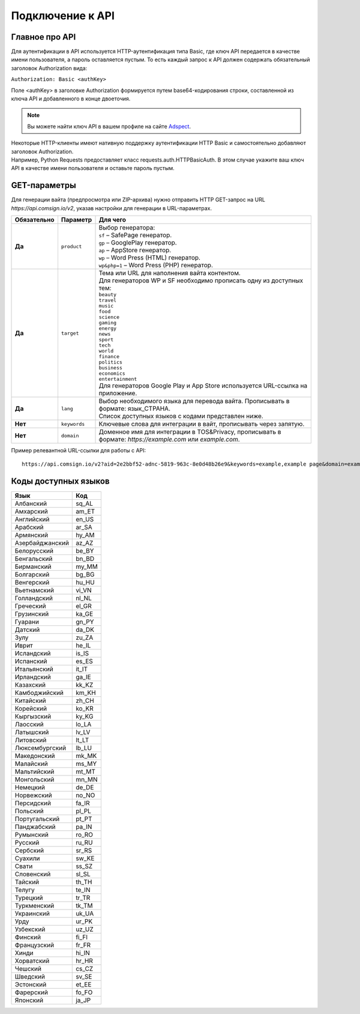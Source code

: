 Подключение к API
=================

Главное про API
---------------

Для аутентификации в API используется HTTP-аутентификация типа Basic, где ключ API передается в качестве имени пользователя, а пароль оставляется пустым. То есть каждый запрос к API должен содержать обязательный заголовок Authorization вида:

``Authorization: Basic <authKey>``

Поле <authKey> в заголовке Authorization формируется путем base64-кодирования строки, составленной из ключа API и добавленного в конце двоеточия.

.. note::
    Вы можете найти ключ API в вашем профиле на сайте `Adspect <https://clients.adspect.ai/profile>`_.  

| Некоторые HTTP-клиенты имеют нативную поддержку аутентификации HTTP Basic и самостоятельно добавляют заголовок Authorization.
| Например, Python Requests предоставляет класс requests.auth.HTTPBasicAuth. В этом случае укажите ваш ключ API в качестве имени пользователя и оставьте пароль пустым.

.. | Для работы с API подается GET-запрос. Основной URL для использования API становится доступен после оформлении PRO-тарифа: https://api.comsign.io/v2?.
.. | Для авторизации API ключа в запрос добавляется следующий заголовок - headers: {'Authorization': 'Basic EnXSA1m3p3L0E0EHXVAzmWpzlkeyE1X6amm2P0LCEDg6’} 
.. | Заголовок Authorization можно найти в личном кабинете на сайте Adspect.

GET-параметры
-------------

Для генерации вайта (предпросмотра или ZIP-архива) нужно отправить HTTP GET-запрос на URL *https://api.comsign.io/v2*, указав настройки для генерации в URL-параметрах. 

.. list-table::
   :header-rows: 1
   :stub-columns: 1

   * - Обязательно
     - Параметр
     - Для чего
   * - Да
     - ``product``
     -  | Выбор генератора:
        | ``sf`` – SafePage генератор. 
        | ``gp`` – GooglePlay генератор. 
        | ``ap`` – AppStore генератор. 
        | ``wp`` – Word Press (HTML) генератор.
        | ``wp&php=1`` – Word Press (PHP) генератор.
   * - Да
     - ``target``
     -  | Тема или URL для наполнения вайта контентом. 
        | Для генераторов WP и SF необходимо прописать одну из доступных тем:
        | ``beauty``
        | ``travel``
        | ``music``
        | ``food``
        | ``science``
        | ``gaming``
        | ``energy``
        | ``news``
        | ``sport``
        | ``tech``
        | ``world``
        | ``finance``
        | ``politics``
        | ``business``
        | ``economics``
        | ``entertainment``
        | Для генераторов Google Play и App Store используется URL-ссылка на приложение.
   * - Да
     - ``lang``
     - | Выбор необходимого языка для перевода вайта. Прописывать в формате: язык_СТРАНА.
       | Список доступных языков с кодами представлен ниже.     
   * - Нет
     - ``keywords``
     - | Ключевые слова для интеграции в вайт, прописывать через запятую.
   * - Нет
     - ``domain``
     - | Доменное имя для интеграции в TOS&Privacy, прописывать в формате: *https://example.com* или *example.com*.

.. - product - выбор генератора:
..  * sf – SafePage генератор. 
..  * gp – GooglePlay генератор. 
..  * ap – AppStore генератор. 
..  * wp – Word Press (HTML) генератор.
..  * wp&php=1 – Word Press (PHP) генератор.

.. - keywords – ключевые слова для интеграции в вайт, прописывать через запятую

.. - domain – доменное имя для интеграции в tos&privacy, прописывать в формате *https://example.com* или *example.com*

.. - lang – выбор необходимого языка для генерации. Прописывать в формате: язык_СТРАНА

.. - seed – номер генерации шаблона, случайный набор букв или цифр. Если значение параметра будет пустым, то seed сформируется автоматически

.. - target – тема или URL для наполнения вайта контентом. Для генераторов WP и SF необходимо прописать одну из доступных тем. Для генераторов Google Play и App Store используется URL-ссылка.

.. - zip=true – будет отдан ZIP-файл с вайтом. При активном параметре будет списываться лимит скаичваний. Если параметра «zip» нет, то вместо файла будет отдано превью. Если параметра «zip» нет, то вместо файла будет отдано JPG превью. 

.. - sid – параметр необходимый для интеграции потока с клоакой. Вытягивает фильтрационный файл filter.php и записывает index.php. Для активации параметра необходимо подставить ключ stream_id из потока Adspect.

Пример релевантной URL-ссылки для работы с API::

 https://api.comsign.io/v2?aid=2e2bbf52-adnc-5819-963c-8e0d48b26e9&keywords=example,example page&domain=example.com&lang=en_US&product=wp&sid=3eb2a9d3-9k93-3etc-ci88-ac1f6f92a854&target=food&zip=true

Коды доступных языков
---------------------

.. | Albanian - sq_AL  
.. | Amharic - am_ET  
.. | Arabian - ar_SA  
.. | Armenian - hy_AM  
.. | Azerbaijanian - az_AZ  
.. | Belarusian - be_BY  
.. | Bengal - bn_BD  
.. | Bulgarian - bg_BG  
.. | Burmese - my_MM  
.. | Chinese - zh_CH  
.. | Croatian - hr_HR  
.. | Czech - cs_CZ  
.. | Danish - da_DK  
.. | Dutch - nl_NL  
.. | English - en_US  
.. | Estonian - et_EE  
.. | Faroese - fo_FO  
.. | Finnish - fi_FI  
.. | French - fr_FR  
.. | Georgian - ka_GE  
.. | German - de_DE  
.. | Greek - el_GR  
.. | Guarani - gn_PY  
.. | Hebrew - he_IL 
.. | Hindi - hi_IN  
.. | Hungarian - hu_HU  
.. | Icelandic - is_IS  
.. | Indonesian - id_ID  
.. | Irish - ga_IE  
.. | Italian - it_IT  
.. | Japanese - ja_JP  
.. | Kazakh - kk_KZ  
.. | Khmer - km_KH  
.. | Korean - ko_KR  
.. | Kyrgyz - ky_KG  
.. | Lao - lo_LA  
.. | Latvian - lv_LV  
.. | Lithuanian - lt_LT  
.. | Luxembourgish - lb_LU  
.. | Macedonian - mk_MK  
.. | Malay - ms_MY  
.. | Maltese - mt_MT  
.. | Mongolian - mn_MN  
.. | Norwegian - no_NO  
.. | Persian - fa_IR  
.. | Polish - pl_PL  
.. | Portuguese - pt_PT  
.. | Punjabi - pa_IN  
.. | Romanian - ro_RO  
.. | Russian - ru_RU  
.. | Serbian - sr_RS  
.. | Slovenian - sl_SL  
.. | Spanish - es_ES  
.. | wahili - sw_KE  
.. | wati - ss_SZ  
.. | Swedish - sv_SE  
.. | Telugu - te_IN  
.. | Thai - th_TH  
.. | Turkish - tr_TR  
.. | Turkmen - tk_TM  
.. | Ukrainian - uk_UA  
.. | Urdu - ur_PK  
.. | Uzbek - uz_UZ  
.. | Vietnamese - vi_VN 
.. | Zulu - zu_ZA

===============   ======

Язык              Код

===============   ======
Албанский         sq_AL 
Амхарский         am_ET
Английский        en_US
Арабский          ar_SA
Армянский         hy_AM
Азербайджанский   az_AZ
Белорусский       be_BY
Бенгальский       bn_BD
Бирманский        my_MM
Болгарский        bg_BG
Венгерский        hu_HU
Вьетнамский       vi_VN
Голландский       nl_NL
Греческий         el_GR
Грузинский        ka_GE
Гуарани           gn_PY
Датский           da_DK
Зулу              zu_ZA
Иврит             he_IL
Исландский        is_IS
Испанский         es_ES
Итальянский       it_IT
Ирландский        ga_IE
Казахский         kk_KZ
Камбоджийский     km_KH
Китайский         zh_CH
Корейский         ko_KR
Кыргызский        ky_KG
Лаосский          lo_LA
Латышский         lv_LV
Литовский         lt_LT
Люксембургский    lb_LU
Македонский       mk_MK
Малайский         ms_MY
Мальтийский       mt_MT
Монгольский       mn_MN
Немецкий          de_DE
Норвежский        no_NO
Персидский        fa_IR
Польский          pl_PL
Португальский     pt_PT
Панджабский       pa_IN
Румынский         ro_RO
Русский           ru_RU
Сербский          sr_RS
Суахили           sw_KE
Свати             ss_SZ
Словенский        sl_SL
Тайский           th_TH
Телугу            te_IN
Турецкий          tr_TR
Туркменский       tk_TM
Украинский        uk_UA
Урду              ur_PK
Узбекский         uz_UZ
Финский           fi_FI
Французский       fr_FR
Хинди             hi_IN
Хорватский        hr_HR
Чешский           cs_CZ
Шведский          sv_SE
Эстонский         et_EE
Фарерский         fo_FO
Японский          ja_JP
===============   ======










